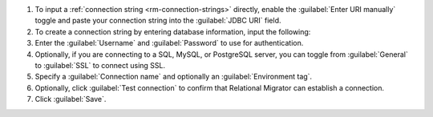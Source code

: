 .. short version of the steps under source/database-connections/save-relational-connection.txt, used within other procedures like migration job creation.

#. To input a :ref:`connection string <rm-connection-strings>` directly, enable the :guilabel:`Enter URI manually` toggle and paste your connection string into the :guilabel:`JDBC URI` field.

#. To create a connection string by entering database information, input the following:

   .. tabs::

      .. tab:: Oracle
         :tabid: db-oracle

         .. include:: /includes/table-oracle-connection-fields.rst

      .. tab:: SQL Server
         :tabid: db-sql

         .. include:: /includes/table-sql-connection-fields.rst

      .. tab:: MySQL
         :tabid: db-mysql

         .. include:: /includes/table-mysql-connection-fields.rst
         
      .. tab:: PostgreSQL
         :tabid: db-postgresql

         .. include:: /includes/table-postgresql-connection-fields.rst

      .. tab:: Db2
         :tabid: db-db2

         .. include:: /includes/table-db2-connection-fields.rst

      .. tab:: Sybase
         :tabid: db-sybase

         .. include:: /includes/table-sybase-connection-fields.rst

#. Enter the :guilabel:`Username` and :guilabel:`Password` to use for authentication.

#. Optionally, if you are connecting to a SQL, MySQL, or PostgreSQL server, you can toggle from :guilabel:`General` to :guilabel:`SSL` to connect using SSL.

#. Specify a :guilabel:`Connection name` and optionally an :guilabel:`Environment tag`.

#. Optionally, click :guilabel:`Test connection` to confirm that Relational Migrator can establish a connection.
      
#. Click :guilabel:`Save`.